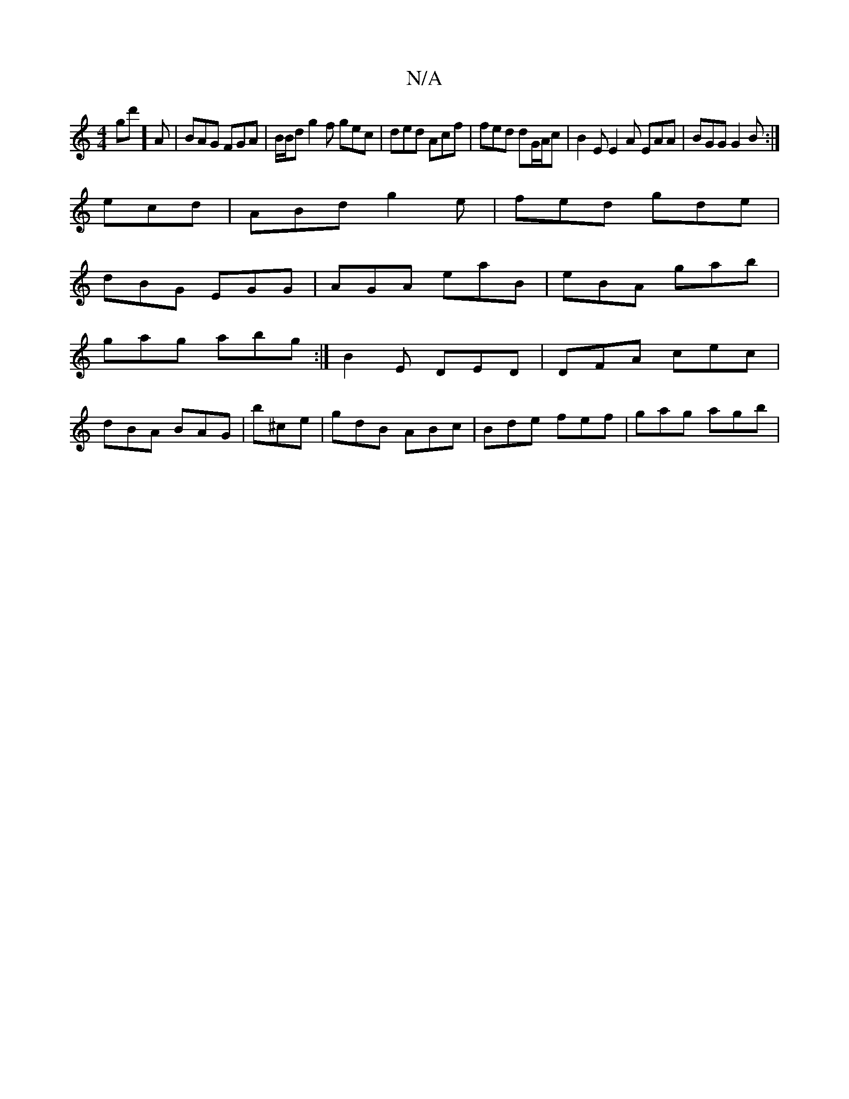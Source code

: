 X:1
T:N/A
M:4/4
R:N/A
K:Cmajor
gd'] A | BAG FGA | B/2B/2d g2f gec|ded Acf|fed dG/2A/2c | B2E E2A EAA|BGG G2B:|
ecd|ABd g2e|fed gde|
dBG EGG|AGA eaB|eBA gab|
gag abg:|- B2 E DED|DFA cec|
dBA BAG|b^ce | gdB ABc | Bde fef | gag agb | 